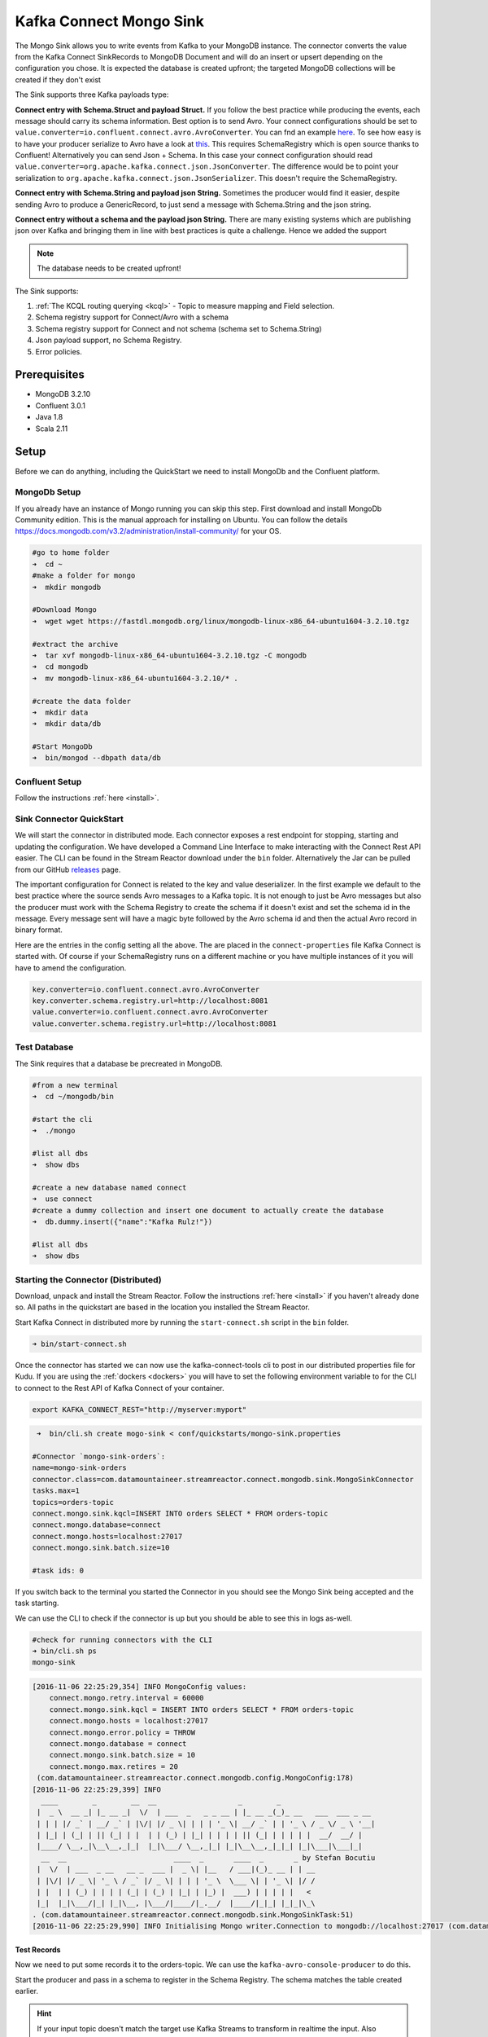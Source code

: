 Kafka Connect Mongo Sink
========================

The Mongo Sink allows you to write events from Kafka to your MongoDB instance. The connector converts the value from the Kafka
Connect SinkRecords to MongoDB Document and will do an insert or upsert depending on the configuration you chose. It is expected the
database is created upfront; the targeted MongoDB collections will be created if they don't exist

The Sink supports three Kafka payloads type:

**Connect entry with Schema.Struct and payload Struct.** If you follow the best practice while producing the events, each
message should carry its schema information. Best option is to send Avro. Your connect configurations should be set to
``value.converter=io.confluent.connect.avro.AvroConverter``.
You can fnd an example `here <https://github.com/confluentinc/kafka-connect-blog/blob/master/etc/connect-avro-standalone.properties>`__.
To see how easy is to have your producer serialize to Avro have a look at
`this <http://docs.confluent.io/3.0.1/schema-registry/docs/serializer-formatter.html?highlight=kafkaavroserializer>`__.
This requires SchemaRegistry which is open source thanks to Confluent! Alternatively you can send Json + Schema.
In this case your connect configuration should read ``value.converter=org.apache.kafka.connect.json.JsonConverter``.
The difference would be to point your serialization to ``org.apache.kafka.connect.json.JsonSerializer``. This doesn't
require the SchemaRegistry.

**Connect entry with Schema.String and payload json String.** Sometimes the producer would find it easier, despite sending
Avro to produce a GenericRecord, to just send a message with Schema.String and the json string.

**Connect entry without a schema and the payload json String.** There are many existing systems which are publishing json
over Kafka and bringing them in line with best practices is quite a challenge. Hence we added the support

.. note:: The database needs to be created upfront!

The Sink supports:

1. :ref:`The KCQL routing querying <kcql>` - Topic to measure mapping and Field selection.
2. Schema registry support for Connect/Avro with a schema
3. Schema registry support for Connect and not schema (schema set to Schema.String)
4. Json payload support, no Schema Registry.
5. Error policies.

Prerequisites
-------------

-  MongoDB 3.2.10
-  Confluent 3.0.1
-  Java 1.8
-  Scala 2.11

Setup
-----

Before we can do anything, including the QuickStart we need to install MongoDb and the Confluent platform.

MongoDb Setup
~~~~~~~~~~~~~~~

If you already have an instance of Mongo running you can skip this step.
First download and install MongoDb Community edition. This is the manual approach for installing on Ubuntu. You can
follow the details https://docs.mongodb.com/v3.2/administration/install-community/ for your OS.

.. sourcecode:: bash

    #go to home folder
    ➜  cd ~
    #make a folder for mongo
    ➜  mkdir mongodb

    #Download Mongo
    ➜  wget wget https://fastdl.mongodb.org/linux/mongodb-linux-x86_64-ubuntu1604-3.2.10.tgz

    #extract the archive
    ➜  tar xvf mongodb-linux-x86_64-ubuntu1604-3.2.10.tgz -C mongodb
    ➜  cd mongodb
    ➜  mv mongodb-linux-x86_64-ubuntu1604-3.2.10/* .

    #create the data folder
    ➜  mkdir data
    ➜  mkdir data/db

    #Start MongoDb
    ➜  bin/mongod --dbpath data/db

Confluent Setup
~~~~~~~~~~~~~~~

Follow the instructions :ref:`here <install>`.

Sink Connector QuickStart
~~~~~~~~~~~~~~~~~~~~~~~~~

We will start the connector in distributed mode. Each connector exposes a rest endpoint for stopping, starting and updating the configuration. We have developed
a Command Line Interface to make interacting with the Connect Rest API easier. The CLI can be found in the Stream Reactor download under
the ``bin`` folder. Alternatively the Jar can be pulled from our GitHub
`releases <https://github.com/datamountaineer/kafka-connect-tools/releases>`__ page.

The important configuration for Connect is related to the key and value deserializer. In the first example we default to the
best practice where the source sends Avro messages to a Kafka topic. It is not enough to just be Avro messages but also the producer
must work with the Schema Registry to create the schema if it doesn't exist and set the schema id in the message.
Every message sent will have a magic byte followed by the Avro schema id and then the actual Avro record in binary format.

Here are the entries in the config setting all the above. The are placed in the ``connect-properties`` file Kafka Connect is started with.
Of course if your SchemaRegistry runs on a different machine or you have multiple instances of it you will have to amend the configuration.

.. sourcecode:: bash

    key.converter=io.confluent.connect.avro.AvroConverter
    key.converter.schema.registry.url=http://localhost:8081
    value.converter=io.confluent.connect.avro.AvroConverter
    value.converter.schema.registry.url=http://localhost:8081

Test Database
~~~~~~~~~~~~~

The Sink requires that a database be precreated in MongoDB.

.. sourcecode:: bash

    #from a new terminal
    ➜  cd ~/mongodb/bin

    #start the cli
    ➜  ./mongo

    #list all dbs
    ➜  show dbs

    #create a new database named connect
    ➜  use connect
    #create a dummy collection and insert one document to actually create the database
    ➜  db.dummy.insert({"name":"Kafka Rulz!"})

    #list all dbs
    ➜  show dbs


Starting the Connector (Distributed)
~~~~~~~~~~~~~~~~~~~~~~~~~~~~~~~~~~~~

Download, unpack and install the Stream Reactor. Follow the instructions :ref:`here <install>` if you haven't already done so.
All paths in the quickstart are based in the location you installed the Stream Reactor.

Start Kafka Connect in distributed more by running the ``start-connect.sh`` script in the ``bin`` folder.

.. sourcecode:: bash

    ➜ bin/start-connect.sh

Once the connector has started we can now use the kafka-connect-tools cli to post in our distributed properties file for Kudu.
If you are using the :ref:`dockers <dockers>` you will have to set the following environment variable to for the CLI to
connect to the Rest API of Kafka Connect of your container.

.. sourcecode:: bash

   export KAFKA_CONNECT_REST="http://myserver:myport"

.. sourcecode:: bash

     ➜  bin/cli.sh create mogo-sink < conf/quickstarts/mongo-sink.properties

    #Connector `mongo-sink-orders`:
    name=mongo-sink-orders
    connector.class=com.datamountaineer.streamreactor.connect.mongodb.sink.MongoSinkConnector
    tasks.max=1
    topics=orders-topic
    connect.mongo.sink.kqcl=INSERT INTO orders SELECT * FROM orders-topic
    connect.mongo.database=connect
    connect.mongo.hosts=localhost:27017
    connect.mongo.sink.batch.size=10

    #task ids: 0

If you switch back to the terminal you started the Connector in you should see the Mongo Sink being accepted and the
task starting.

We can use the CLI to check if the connector is up but you should be able to see this in logs as-well.

.. sourcecode:: bash

    #check for running connectors with the CLI
    ➜ bin/cli.sh ps
    mongo-sink


.. sourcecode:: bash

    [2016-11-06 22:25:29,354] INFO MongoConfig values:
        connect.mongo.retry.interval = 60000
        connect.mongo.sink.kqcl = INSERT INTO orders SELECT * FROM orders-topic
        connect.mongo.hosts = localhost:27017
        connect.mongo.error.policy = THROW
        connect.mongo.database = connect
        connect.mongo.sink.batch.size = 10
        connect.mongo.max.retires = 20
     (com.datamountaineer.streamreactor.connect.mongodb.config.MongoConfig:178)
    [2016-11-06 22:25:29,399] INFO
      ____        _        __  __                   _        _
     |  _ \  __ _| |_ __ _|  \/  | ___  _   _ _ __ | |_ __ _(_)_ __   ___  ___ _ __
     | | | |/ _` | __/ _` | |\/| |/ _ \| | | | '_ \| __/ _` | | '_ \ / _ \/ _ \ '__|
     | |_| | (_| | || (_| | |  | | (_) | |_| | | | | || (_| | | | | |  __/  __/ |
     |____/ \__,_|\__\__,_|_|  |_|\___/ \__,_|_| |_|\__\__,_|_|_| |_|\___|\___|_|
      __  __                         ____  _       ____  _       _ by Stefan Bocutiu
     |  \/  | ___  _ __   __ _  ___ |  _ \| |__   / ___|(_)_ __ | | __
     | |\/| |/ _ \| '_ \ / _` |/ _ \| | | | '_ \  \___ \| | '_ \| |/ /
     | |  | | (_) | | | | (_| | (_) | |_| | |_) |  ___) | | | | |   <
     |_|  |_|\___/|_| |_|\__, |\___/|____/|_.__/  |____/|_|_| |_|_|\_\
    . (com.datamountaineer.streamreactor.connect.mongodb.sink.MongoSinkTask:51)
    [2016-11-06 22:25:29,990] INFO Initialising Mongo writer.Connection to mongodb://localhost:27017 (com.datamountaineer.streamreactor.connect.mongodb.sink.MongoWriter$:126)


Test Records
^^^^^^^^^^^^

Now we need to put some records it to the orders-topic. We can use the ``kafka-avro-console-producer`` to do this.

Start the producer and pass in a schema to register in the Schema Registry. The schema matches the table created earlier.

.. hint::

    If your input topic doesn't match the target use Kafka Streams to transform in realtime the input. Also checkout the
    `Plumber <https://github.com/rollulus/kafka-streams-plumber>`__, which allows you to inject a Lua script into
    `Kafka Streams <http://www.confluent.io/blog/introducing-kafka-streams-stream-processing-made-simple>`__ to do this,
    no Java or Scala required!

.. sourcecode:: bash

    bin/kafka-avro-console-producer \
     --broker-list localhost:9092 --topic orders-topic \
     --property value.schema='{"type":"record","name":"myrecord","fields":[{"name":"id","type":"int"},
    {"name":"created", "type": "string"}, {"name":"product", "type": "string"}, {"name":"price", "type": "double"}]}'

Now the producer is waiting for input. Paste in the following (each on a line separately):

.. sourcecode:: bash

    {"id": 1, "created": "2016-05-06 13:53:00", "product": "OP-DAX-P-20150201-95.7", "price": 94.2}
    {"id": 2, "created": "2016-05-06 13:54:00", "product": "OP-DAX-C-20150201-100", "price": 99.5}
    {"id": 3, "created": "2016-05-06 13:55:00", "product": "FU-DATAMOUNTAINEER-20150201-100", "price": 10000}
    {"id": 4, "created": "2016-05-06 13:56:00", "product": "FU-KOSPI-C-20150201-100", "price": 150}

Now if we check the logs of the connector we should see 2 records being inserted to MongoDB:

.. sourcecode:: bash

    [2016-11-06 22:30:30,473] INFO Setting newly assigned partitions [orders-topic-0] for group connect-mongo-sink-orders (org.apache.kafka.clients.consumer.internals.ConsumerCoordinator:231)
    [2016-11-06 22:31:29,328] INFO WorkerSinkTask{id=mongo-sink-orders-0} Committing offsets (org.apache.kafka.connect.runtime.WorkerSinkTask:261)

.. sourcecode:: bash

    #Open a new terminal and navigate to the mongodb instalation folder
    ➜ ./bin/mongo
        > show databases
            connect  0.000GB
            local    0.000GB
        > use connect
            switched to db connect
        > show collections
            dummy
            orders
        > db.orders.find()
        { "_id" : ObjectId("581fb21b09690a24b63b35bd"), "id" : 1, "created" : "2016-05-06 13:53:00", "product" : "OP-DAX-P-20150201-95.7", "price" : 94.2 }
        { "_id" : ObjectId("581fb2f809690a24b63b35c2"), "id" : 2, "created" : "2016-05-06 13:54:00", "product" : "OP-DAX-C-20150201-100", "price" : 99.5 }
        { "_id" : ObjectId("581fb2f809690a24b63b35c3"), "id" : 3, "created" : "2016-05-06 13:55:00", "product" : "FU-DATAMOUNTAINEER-20150201-100", "price" : 10000 }
        { "_id" : ObjectId("581fb2f809690a24b63b35c4"), "id" : 4, "created" : "2016-05-06 13:56:00", "product" : "FU-KOSPI-C-20150201-100", "price" : 150 }


Bingo, our 4 rows!


Legacy topics (plain text payload with a json string)
^^^^^^^^^^^^^^^^^^^^^^^^^^^^^^^^^^^^^^^^^^^^^^^^^^^^^

We have found some of the clients have already an infrastructure where they publish pure json on the topic and obviously the jump to follow
the best practice and use schema registry is quite an ask. So we offer support for them as well.

This time we need to start the connect with a different set of settings.

.. sourcecode:: bash

      #create a new configuration for connect
      ➜ cp  etc/schema-registry/connect-avro-distributed.properties etc/schema-registry/connect-avro-distributed-json.properties
      ➜ vi etc/schema-registry/connect-avro-distributed-json.properties

Replace the following 4 entries in the config

.. sourcecode:: bash

      key.converter=io.confluent.connect.avro.AvroConverter
      key.converter.schema.registry.url=http://localhost:8081
      value.converter=io.confluent.connect.avro.AvroConverter
      value.converter.schema.registry.url=http://localhost:8081

with the following

.. sourcecode:: bash

      key.converter=org.apache.kafka.connect.json.JsonConverter
      key.converter.schemas.enable=false
      value.converter=org.apache.kafka.connect.json.JsonConverter
      value.converter.schemas.enable=false

Now let's restart the connect instance:

.. sourcecode:: bash

      #start a new instance of connect
      ➜   $bin/start-connect.sh


Use the ``CLI`` to remove the old MongoDB Sink:

.. sourcecode:: bash

    ➜ bin/cli.sh rm  mongo-sink

and start the new Sink with the json properties files to read from the a different topic with json as the payload.

.. sourcecode:: bash

     #start the connector for mongo
    ➜   bin/cli.sh create mongo-sink-orders-json < mongo-sink-orders-json.properties

You should see in the terminal where you started the connector the following entries in the log:

.. sourcecode:: bash

        [2016-11-06 23:53:09,881] INFO MongoConfig values:
            connect.mongo.retry.interval = 60000
            connect.mongo.sink.kqcl = UPSERT INTO orders_json SELECT id, product as product_name, price as value FROM orders-topic-json PK id
            connect.mongo.hosts = localhost:27017
            connect.mongo.error.policy = THROW
            connect.mongo.database = connect
            connect.mongo.sink.batch.size = 10
            connect.mongo.max.retires = 20
         (com.datamountaineer.streamreactor.connect.mongodb.config.MongoConfig:178)
        [2016-11-06 23:53:09,927] INFO
          ____        _        __  __                   _        _
         |  _ \  __ _| |_ __ _|  \/  | ___  _   _ _ __ | |_ __ _(_)_ __   ___  ___ _ __
         | | | |/ _` | __/ _` | |\/| |/ _ \| | | | '_ \| __/ _` | | '_ \ / _ \/ _ \ '__|
         | |_| | (_| | || (_| | |  | | (_) | |_| | | | | || (_| | | | | |  __/  __/ |
         |____/ \__,_|\__\__,_|_|  |_|\___/ \__,_|_| |_|\__\__,_|_|_| |_|\___|\___|_|
          __  __                         ____  _       ____  _       _ by Stefan Bocutiu
         |  \/  | ___  _ __   __ _  ___ |  _ \| |__   / ___|(_)_ __ | | __
         | |\/| |/ _ \| '_ \ / _` |/ _ \| | | | '_ \  \___ \| | '_ \| |/ /
         | |  | | (_) | | | | (_| | (_) | |_| | |_) |  ___) | | | | |   <
         |_|  |_|\___/|_| |_|\__, |\___/|____/|_.__/  |____/|_|_| |_|_|\_\
        . (com.datamountaineer.streamreactor.connect.mongodb.sink.MongoSinkTask:51)
        [2016-11-06 23:53:10,270] INFO Initialising Mongo writer.Connection to mongodb://localhost:27017 (com.datamountaineer.streamreactor.connect.mongodb.sink.MongoWriter$:126)


Now it's time to produce some records. This time we will use the simple kafka-consoler-consumer to put simple json on the topic:

.. sourcecode:: bash

    ➜ ${CONFLUENT_HOME}/bin/kafka-console-producer --broker-list localhost:9092 --topic orders-topic-json

    {"id": 1, "created": "2016-05-06 13:53:00", "product": "OP-DAX-P-20150201-95.7", "price": 94.2}
    {"id": 2, "created": "2016-05-06 13:54:00", "product": "OP-DAX-C-20150201-100", "price": 99.5}
    {"id": 3, "created": "2016-05-06 13:55:00", "product": "FU-DATAMOUNTAINEER-20150201-100", "price":10000}

Following the command you should have something similar to this in the logs for your connect:

.. sourcecode:: bash

    [2016-11-07 00:08:30,200] INFO Setting newly assigned partitions [orders-topic-json-0] for group connect-mongo-sink-orders-json (org.apache.kafka.clients.consumer.internals.ConsumerCoordinator:231)
    [2016-11-07 00:08:30,324] INFO Opened connection [connectionId{localValue:3, serverValue:9}] to localhost:27017 (org.mongodb.driver.connection:71)


Let's check the mongo db database for the new records:

.. sourcecode:: bash

    #Open a new terminal and navigate to the mongodb installation folder
    ➜ ./bin/mongo
        > show databases
            connect  0.000GB
            local    0.000GB
        > use connect
            switched to db connect
        > show collections
            dummy
            orders
            orders_json
        > db.orders_json.find()
        { "_id" : ObjectId("581fc5fe53b2c9318a3c1004"), "created" : "2016-05-06 13:53:00", "id" : NumberLong(1), "product_name" : "OP-DAX-P-20150201-95.7", "value" : 94.2 }
        { "_id" : ObjectId("581fc5fe53b2c9318a3c1005"), "created" : "2016-05-06 13:54:00", "id" : NumberLong(2), "product_name" : "OP-DAX-C-20150201-100", "value" : 99.5 }
        { "_id" : ObjectId("581fc5fe53b2c9318a3c1006"), "created" : "2016-05-06 13:55:00", "id" : NumberLong(3), "product_name" : "FU-DATAMOUNTAINEER-20150201-100", "value" : NumberLong(10000) }


Bingo, our 3 rows!

Features
--------

The sink connector will translate the SinkRecords to json and will insert each one in the database. We support to insert modes:
INSERT and UPSERT. All of this can be expressed via KCQL (our own SQL like syntax for configuration. Please see below the section
for Kafka Connect Query Language)

The sink supports:

1. Field selection - Kafka topic payload field selection is supported, allowing you to have choose selection of fields
   or all fields written to MongoDb.
2. Topic to table routing. Your sink instance can be configured to handle multiple topics and collections. All you have to do is to set
   your configuration appropriately. Below you will find an example

.. sourcecode:: bash

    connect.mongo.sink.kqcl = INSERT INTO orders SELECT * FROM orders-topic; UPSERT INTO customers SELECT * FROM customer-topic PK customer_id; UPSERT INTO invoiceid as invoice_id, customerid as customer_id, value a SELECT invoice_id, FROM invoice-topic

3. Error policies for handling failures.

Kafka Connect Query Language
~~~~~~~~~~~~~~~~~~~~~~~~~~~~

**K** afka **C** onnect **Q** uery **L**, :ref:`KCQL <kcql>` allows for routing and mapping using a SQL like syntax,
consolidating typically features in to one configuration option.

MongoDb sink supports the following:

.. sourcecode:: bash

    INSERT INTO <database>.<target collection> SELECT <fields> FROM <source topic> <PK field name>

Example:

.. sourcecode:: sql

    #Insert mode, select all fields from topicA and write to tableA
    INSERT INTO collectionA SELECT * FROM topicA

    #Insert mode, select 3 fields and rename from topicB and write to tableB with primary key as the field id from the topic
    INSERT INTO tableB SELECT x AS a, y AS b and z AS c FROM topicB PK id


Error Polices
~~~~~~~~~~~~~

The sink has three error policies that determine how failed writes to the target database are handled. The error policies
affect the behaviour of the schema evolution characteristics of the sink. See the schema evolution section for more
information.

**Throw**

Any error on write to the target database will be propagated up and processing is stopped. This is the default
behaviour.

**Noop**

Any error on write to the target database is ignored and processing continues.

.. warning::

    This can lead to missed errors if you don't have adequate monitoring. Data is not lost as it's still in Kafka
    subject to Kafka's retention policy. The sink currently does **not** distinguish between integrity constraint
    violations and or other exceptions thrown by drivers..

**Retry**

Any error on write to the target database causes the RetryIterable exception to be thrown. This causes the
Kafka connect framework to pause and replay the message. Offsets are not committed. For example, if the database is offline
it will cause a write failure, the message can be replayed. With the Retry policy the issue can be fixed without stopping
the sink.

The length of time the sink will retry can be controlled by using the ``connect.mongo.max.retires`` and the
``connect.mongo.retry.interval``.

Topic Routing
^^^^^^^^^^^^^

The sink supports topic routing that maps the messages from topics to a specific collection. For example map
a topic called "bloomberg_prices" to a collection called "prices". This mapping is set in the ``connect.mongo.kcql`` option.
You don't need to set up multiple sinks for each topic or collection. The same sink instance can be configured to handle multiple collections.
For example your configuration in this case:


.. sourcecode:: bash

    connect.mongo.sink.kqcl = INSERT INTO orders SELECT * FROM orders-topic; UPSERT INTO customers SELECT * FROM customer-topic PK customer_id; UPSERT INTO invoiceid as invoice_id, customerid as customer_id, value a SELECT invoice_id, FROM invoice-topic

Field Selection
^^^^^^^^^^^^^^^

The sink supports selecting fields from the source topic or selecting all. There is an option to rename a field as well.
All of this can be easily expressed with KCQL:

 -  Select all fields from topic fx_prices and insert into the fx collection: ``INSERT INTO fx SELECT * FROM fx_prices``.

 -  Select all fields from topic fx_prices and upsert into the fx collection, The assumption is there will be a ticker field in the incoming json:
    ``UPSERT INTO fx SELECT * FROM fx_prices PK ticker``.


 -  Select specific fields from the topic sample_topic and insert into the sample collection:
    ``INSERT INTO sample SELECT field1,field2,field3 FROM sample_topic``.

 -  Select specific fields from the topic sample_topic and upsert into the sample collection:
    ``UPSERT INTO sample SELECT field1,field2,field3 FROM sample_fopic PK field1``.

 -  Rename some fields while selecting all from the topic sample_topic and insert into the sample collection:
    ``INSERT INTO sample SELECT *, field1 as new_name1,field2 as new_name2 FROM sample_topic``.

 -  Rename some fields while selecting all from the topic sample_topic and upsert into the sample collection:
    ``UPSERT INTO sample SELECT *, field1 as new_name1,field2 as new_name2 FROM sample_topic PK new_name1``.

 -  Select specific fields and rename some of them from the topic sample_topic and insert into the sample collection:
    ``INSERT INTO sample SELECT field1 as new_name1,field2, field3 as new_name3 FROM sample_topic``.

 -  Select specific fields and rename some of them from the topic sample_topic and upsert into the sample collection:
    ``INSERT INTO sample SELECT field1 as new_name1,field2, field3 as new_name3 FROM sample_fopic PK new_name3``.


Configurations
--------------

Configurations parameters:

``connect.mongo.database``

The target MongoDb database name.

* Data type: string
* Optional : no

``connect.mongo.connection``

The mongodb endpoints connections in the format mongodb://[username:password@]host1[:port1][,host2[:port2],...[,hostN[:portN]]][/[database][?options]]

* Data type: string
* Optional : no

``connect.mongo.sink.batch.size``

The number of records the sink would push to mongo at once (improved performance)

* Data type: int
* Optional : yes
* Default: 100

``connect.mongo.sink.kqcl``

Kafka connect query language expression. Allows for expressive topic to collectionrouting, field selection and renaming.

Examples:

.. sourcecode:: sql

    INSERT INTO TABLE1 SELECT * FROM TOPIC1;INSERT INTO TABLE2 SELECT field1, field2, field3 as renamedField FROM TOPIC2


* Data Type: string
* Optional : no

``connect.mongo.error.policy``

Specifies the action to be taken if an error occurs while inserting the data.

There are three available options, **NOOP**, the error is swallowed, **THROW**, the error is allowed to propagate and retry.
For **RETRY** the Kafka message is redelivered up to a maximum number of times specified by the ``connect.mongo.max.retires``
option. The ``connect.mongo.retry.interval`` option specifies the interval between retries.

The errors will be logged automatically.

* Type: string
* Importance: high
* Default: ``throw``

``connect.mongo.max.retires``

The maximum number of times a message is retried. Only valid when the ``connect.mongo.error.policy`` is set to ``TRHOW``.

* Type: string
* Importance: high
* Default: 10

``connect.mongo.retry.interval``

The interval, in milliseconds between retries if the sink is using ``connect.mongo.error.policy`` set to **RETRY**.

* Type: int
* Importance: medium
* Default : 60000 (1 minute)

Example
~~~~~~~

.. sourcecode:: bash

    name=mongo-sink-orders
    connector.class=com.datamountaineer.streamreactor.connect.mongodb.sink.MongoSinkConnector
    tasks.max=1
    topics=orders-topic
    connect.mongo.sink.kqcl=INSERT INTO orders SELECT * FROM orders-topic
    connect.mongo.database=connect
    connect.mongo.hosts=localhost:27017
    connect.mongo.sink.batch.size=10

Schema Evolution
----------------

Upstream changes to schemas are handled by Schema registry which will validate the addition and removal or fields,
data type changes and if defaults are set. The Schema Registry enforces Avro schema evolution rules. More information
can be found `here <http://docs.confluent.io/3.0.1/schema-registry/docs/api.html#compatibility>`_.


Deployment Guidelines
---------------------

TODO

TroubleShooting
---------------

TODO
